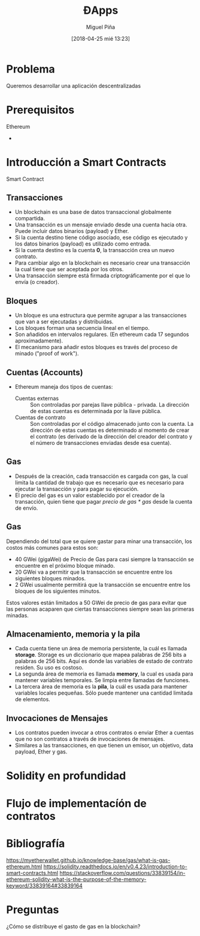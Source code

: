 #+title: ĐApps
#+author: Miguel Piña
#+date: [2018-04-25 mié 13:23]
#+OPTIONS: num:nil toc:nil
#+REVEAL_THEME: blood
#+REVEAL_EXTRA_CSS: ./presentacion.css


* Problema

Queremos desarrollar una aplicación descentralizadas

* Prerequisitos

- Ethereum ::
-

* Introducción a Smart Contracts

- Smart Contract ::


** Transacciones

- Un blockchain es una base de datos transaccional globalmente compartida.
- Una transacción es un mensaje enviado desde una cuenta hacia otra. Puede
  incluir datos binarios (payload) y Ether.
- Si la cuenta destino tiene código asociado, ese código es ejecutado y los
  datos binarios (payload) es utilizado como entrada.
- Si la cuenta destino es la cuenta *0*, la transacción crea un nuevo contrato.
- Para cambiar algo en la blockchain es necesario crear una transacción la cual
  tiene que ser aceptada por los otros.
- Una transacción siempre está firmada criptográficamente por el que lo envía (o
  creador).


** Bloques

- Un bloque es una estructura que permite agrupar a las transacciones que van a
  ser ejecutadas y distribuidas.
- Los bloques forman una secuencia lineal en el tiempo.
- Son añadidos en intervalos regulares. (En ethereum cada 17 segundos
  aproximadamente).
- El mecanismo para añadir estos bloques es través del proceso de minado ("proof
  of work").

** Cuentas (Accounts)

- Ethereum maneja dos tipos de cuentas:
  - Cuentas externas :: Son controladas por parejas llave pública -
       privada. La dirección de estas cuentas es determinada por la llave
       pública.
  - Cuentas de contrato :: Son controladas por el código almacenado junto con la
       cuenta. La dirección de estas cuentas es determinado al momento de crear
       el contrato (es derivado de la dirección del creador del contrato y el
       número de transacciones enviadas desde esa cuenta).

** Gas

- Después de la creación, cada transacción es cargada con gas, la cual limita la
  cantidad de trabajo que es necesario que es necesario para ejecutar la
  transacción y para pagar su ejecución.
- El precio del gas es un valor establecido por el creador de la transacción,
  quien tiene que pagar /precio de gas * gas/ desde la cuenta de envío.

** Gas

Dependiendo del total que se quiere gastar para minar una transacción, los
costos más comunes para estos son:

- 40 GWei (gigaWei) de Precio de Gas para casi siempre la transacción se
  encuentre en el próximo bloque minado.
- 20 GWei va a permitir que la transacción se encuentre entre los siguientes
  bloques minados.
- 2 GWei usualmente permitirá que la transacción se encuentre entre los bloques
  de los siguientes minutos.

Estos valores están limitados a 50 GWei de precio de gas para evitar que las
personas acaparen que ciertas transacciones siempre sean las primeras minadas.

** Almacenamiento, memoria y la pila

- Cada cuenta tiene un área de memoria persistente, la cuál es llamada
  *storage*. Storage es un diccionario que mapea palabras de 256 bits a palabras
  de 256 bits. Aquí es donde las variables de estado de contrato residen. Su uso
  es costoso.
- La segunda área de memoria es llamada *memory*, la cual es usada para mantener
  variables temporales. Se limpia entre llamadas de funciones.
- La tercera área de memoria es la *pila*, la cuál es usada para mantener
  variables locales pequeñas. Sólo puede mantener una cantidad limitada de
  elementos.

** Invocaciones de Mensajes

- Los contratos pueden invocar a otros contratos o enviar Ether a cuentas que no
  son contratos a través de invocaciones de mensajes.
- Similares a las transacciones, en que tienen un emisor, un objetivo, data
  payload, Ether y gas.

* Solidity en profundidad




* Flujo de implementacíón de contratos

* Bibliografía

https://myetherwallet.github.io/knowledge-base/gas/what-is-gas-ethereum.html
https://solidity.readthedocs.io/en/v0.4.23/introduction-to-smart-contracts.html
https://stackoverflow.com/questions/33839154/in-ethereum-solidity-what-is-the-purpose-of-the-memory-keyword/33839164#33839164

* Preguntas

¿Cómo se distribuye el gasto de gas en la blockchain?
